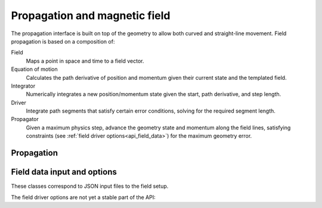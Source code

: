 .. Copyright Celeritas contributors: see top-level COPYRIGHT file for details
.. SPDX-License-Identifier: CC-BY-4.0

Propagation and magnetic field
==============================

The propagation interface is built on top of the geometry to allow both curved
and straight-line movement. Field propagation is based on a composition of:

Field
  Maps a point in space and time to a field vector.
Equation of motion
  Calculates the path derivative of position and momentum given their current
  state and the templated field.
Integrator
  Numerically integrates a new position/momentum state given the start,
  path derivative, and step length.
Driver
  Integrate path segments that satisfy certain error conditions, solving for
  the required segment length.
Propagator
  Given a maximum physics step, advance the geometry state and momentum along
  the field lines, satisfying constraints (see :ref:`field driver
  options<api_field_data>`) for the maximum geometry error.

Propagation
-----------

.. doxygenclass:: celeritas::LinearPropagator

.. doxygenclass:: celeritas::FieldPropagator

.. doxygenfunction:: celeritas::make_mag_field_propagator


.. _api_field_data:

Field data input and options
----------------------------

These classes correspond to JSON input files to the field setup.

.. doxygenstruct:: celeritas::UniformFieldParams
   :members:
   :no-link:

.. doxygenstruct:: celeritas::RZMapFieldInput
   :members:
   :no-link:


The field driver options are not yet a stable part of the API:

.. doxygenstruct:: celeritas::FieldDriverOptions
   :members:
   :no-link:

